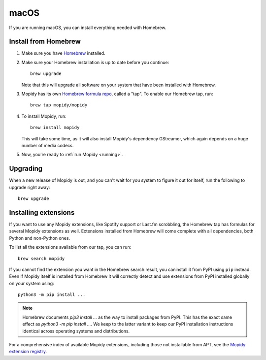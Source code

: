 *****
macOS
*****

If you are running macOS, you can install everything needed with Homebrew.


Install from Homebrew
=====================

#. Make sure you have `Homebrew <https://brew.sh/>`_ installed.

#. Make sure your Homebrew installation is up to date before you continue::

       brew upgrade

   Note that this will upgrade all software on your system that have been
   installed with Homebrew.

#. Mopidy has its own `Homebrew formula repo
   <https://github.com/mopidy/homebrew-mopidy>`_, called a "tap".
   To enable our Homebrew tap, run::

       brew tap mopidy/mopidy

#. To install Mopidy, run::

       brew install mopidy

   This will take some time, as it will also install Mopidy's dependency
   GStreamer, which again depends on a huge number of media codecs.

#. Now, you're ready to :ref:`run Mopidy <running>`.


Upgrading
=========

When a new release of Mopidy is out, and you can't wait for you system to
figure it out for itself, run the following to upgrade right away::

    brew upgrade


Installing extensions
=====================

If you want to use any Mopidy extensions, like Spotify support or Last.fm
scrobbling, the Homebrew tap has formulas for several Mopidy extensions as
well. Extensions installed from Homebrew will come complete with all
dependencies, both Python and non-Python ones.

To list all the extensions available from our tap, you can run::

    brew search mopidy

If you cannot find the extension you want in the Homebrew search result,
you caninstall it from PyPI using ``pip`` instead.
Even if Mopidy itself is installed from Homebrew it will correctly detect and
use extensions from PyPI installed globally on your system using::

   python3 -m pip install ...

.. note::
    Homebrew documents `pip3 install ...` as the way to install packages from
    PyPI. This has the exact same effect as `python3 -m pip install ...`.
    We keep to the latter variant to keep our PyPI installation instructions
    identical across operating systems and distributions.

For a comprehensive index of available Mopidy extensions,
including those not installable from APT,
see the `Mopidy extension registry <https://mopidy.com/ext/>`_.
